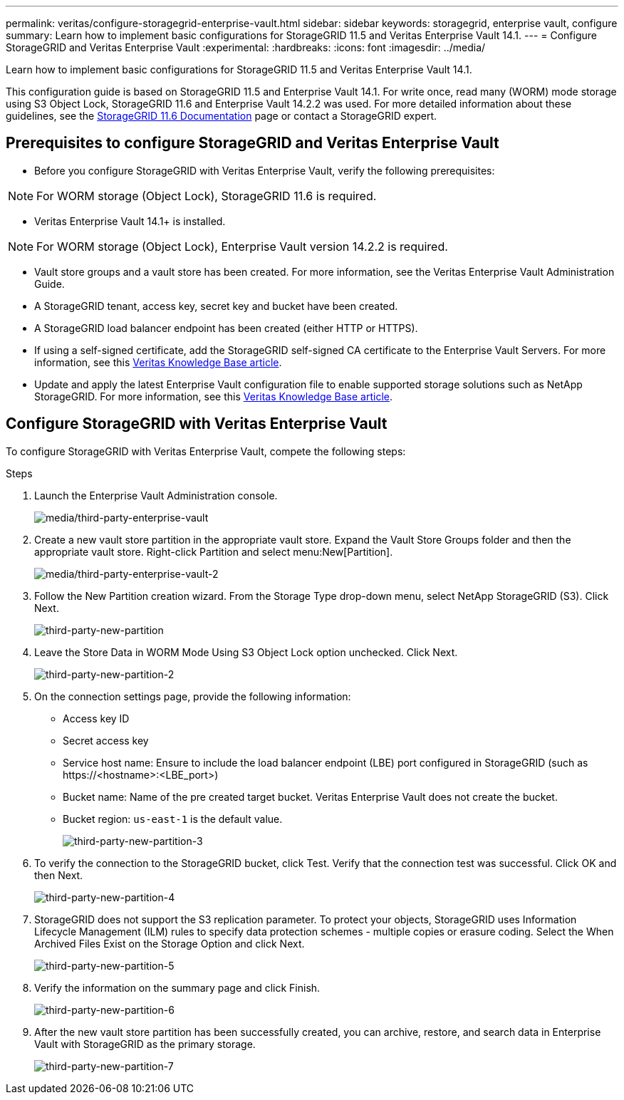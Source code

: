 ---
permalink: veritas/configure-storagegrid-enterprise-vault.html
sidebar: sidebar
keywords: storagegrid, enterprise vault, configure
summary: Learn how to implement basic configurations for StorageGRID 11.5 and Veritas Enterprise Vault 14.1.
---
= Configure StorageGRID and Veritas Enterprise Vault
:experimental:
:hardbreaks:
:icons: font
:imagesdir: ../media/

[.lead]
Learn how to implement basic configurations for StorageGRID 11.5 and Veritas Enterprise Vault 14.1.

This configuration guide is based on StorageGRID 11.5 and Enterprise Vault 14.1. For write once, read many (WORM) mode storage using S3 Object Lock, StorageGRID 11.6 and Enterprise Vault 14.2.2 was used. For more detailed information about these guidelines, see the https://docs.netapp.com/us-en/storagegrid-116/[StorageGRID 11.6 Documentation^] page or contact a StorageGRID expert.

== Prerequisites to configure StorageGRID and Veritas Enterprise Vault

** Before you configure StorageGRID with Veritas Enterprise Vault, verify the following prerequisites:

NOTE: For WORM storage (Object Lock), StorageGRID 11.6 is required.

** Veritas Enterprise Vault 14.1+ is installed.

NOTE: For WORM storage (Object Lock), Enterprise Vault version 14.2.2 is required.

** Vault store groups and a vault store has been created.
For more information, see the Veritas Enterprise Vault Administration Guide.

** A StorageGRID tenant, access key, secret key and bucket have been created.

** A StorageGRID load balancer endpoint has been created (either HTTP or HTTPS).

** If using a self-signed certificate, add the StorageGRID self-signed CA certificate to the Enterprise 
Vault Servers. For more information, see this https://www.veritas.com/support/en_US/article.100049744[Veritas Knowledge Base article^].

** Update and apply the latest Enterprise Vault configuration file to enable supported storage solutions 
such as NetApp StorageGRID. For more information, see this https://www.veritas.com/content/support/en_US/article.100039174[Veritas Knowledge Base article^].

== Configure StorageGRID with Veritas Enterprise Vault

To configure StorageGRID with Veritas Enterprise Vault, compete the following steps:

.Steps

. Launch the Enterprise Vault Administration console.
+
image:third-party-enterprise-vault.png[media/third-party-enterprise-vault]
+
. Create a new vault store partition in the appropriate vault store. Expand the Vault Store Groups folder 
and then the appropriate vault store. Right-click Partition and select menu:New[Partition].
+
image:third-party-enterprise-vault-2.png[media/third-party-enterprise-vault-2]
+
. Follow the New Partition creation wizard. From the Storage Type drop-down menu, select NetApp 
StorageGRID (S3). Click Next.
+
image:third-party-new-partition.png[third-party-new-partition]
+
. Leave the Store Data in WORM Mode Using S3 Object Lock option unchecked. Click Next.
+
image:third-party-new-partition-2.png[third-party-new-partition-2]
+
. On the connection settings page, provide the following information:
* Access key ID
* Secret access key
* Service host name: Ensure to include the load balancer endpoint (LBE) port configured in 
StorageGRID (such as \https://<hostname>:<LBE_port>)
* Bucket name: Name of the pre created target bucket. Veritas Enterprise Vault does not create the 
bucket.
* Bucket region: `us-east-1` is the default value.
+
image:third-party-new-partition-3.png[third-party-new-partition-3]
+
. To verify the connection to the StorageGRID bucket, click Test. Verify that the connection test was successful. Click OK and then Next.
+
image:third-party-new-partition-4.png[third-party-new-partition-4]
+
. StorageGRID does not support the S3 replication parameter. To protect your objects, StorageGRID uses Information Lifecycle Management (ILM) rules to specify data protection schemes - multiple copies or erasure coding. Select the When Archived Files Exist on the Storage Option and click Next.
+
image:third-party-new-partition-5.png[third-party-new-partition-5]
+
. Verify the information on the summary page and click Finish.
+
image:third-party-new-partition-6.png[third-party-new-partition-6]
+
. After the new vault store partition has been successfully created, you can archive, restore, and 
search data in Enterprise Vault with StorageGRID as the primary storage.
+
image:third-party-new-partition-7.png[third-party-new-partition-7]




